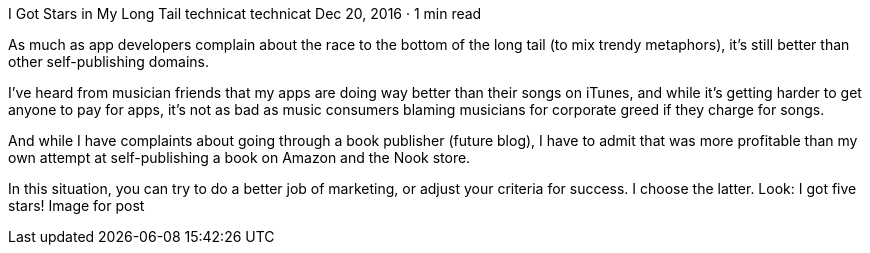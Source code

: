 I Got Stars in My Long Tail
technicat
technicat
Dec 20, 2016 · 1 min read

As much as app developers complain about the race to the bottom of the long tail (to mix trendy metaphors), it’s still better than other self-publishing domains.

I’ve heard from musician friends that my apps are doing way better than their songs on iTunes, and while it’s getting harder to get anyone to pay for apps, it’s not as bad as music consumers blaming musicians for corporate greed if they charge for songs.

And while I have complaints about going through a book publisher (future blog), I have to admit that was more profitable than my own attempt at self-publishing a book on Amazon and the Nook store.

In this situation, you can try to do a better job of marketing, or adjust your criteria for success. I choose the latter. Look: I got five stars!
Image for post
